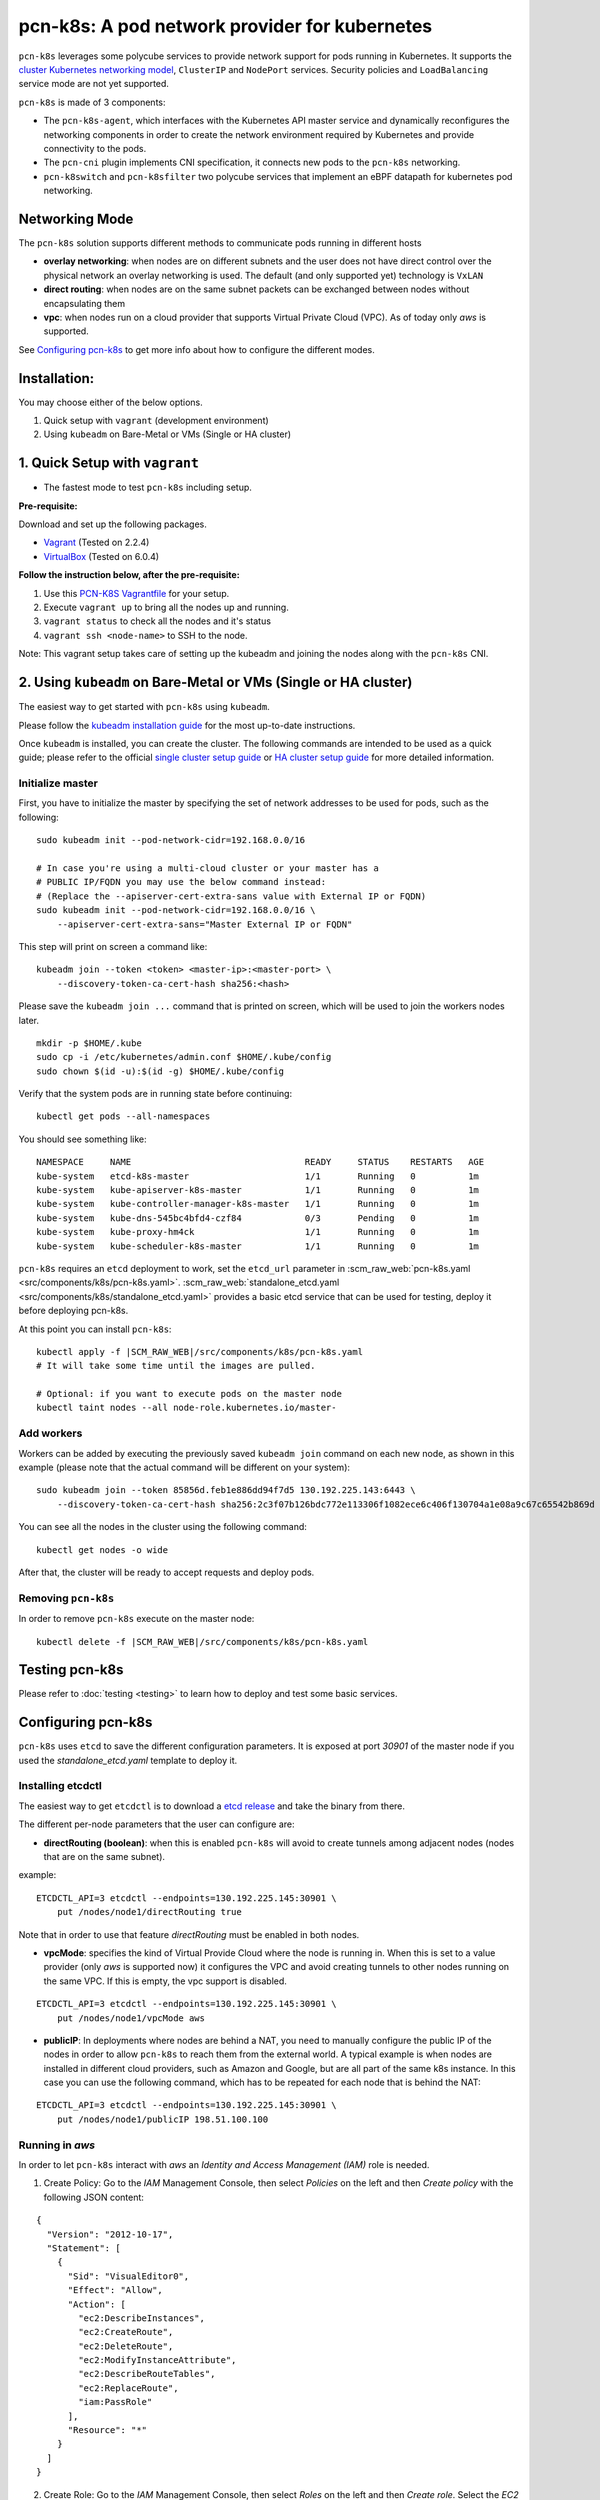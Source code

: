 pcn-k8s: A pod network provider for kubernetes
==============================================

``pcn-k8s`` leverages some polycube services to provide network support for pods running in Kubernetes.
It supports the `cluster Kubernetes networking model <https://kubernetes.io/docs/concepts/cluster-administration/networking/>`_, ``ClusterIP`` and ``NodePort`` services.
Security policies and ``LoadBalancing`` service mode are not yet supported.

``pcn-k8s`` is made of 3 components:

- The ``pcn-k8s-agent``, which interfaces with the Kubernetes API master service and dynamically reconfigures the networking components in order to create the network environment required by Kubernetes and provide connectivity to the pods.
- The ``pcn-cni`` plugin implements CNI specification, it connects new pods to the ``pcn-k8s`` networking.
- ``pcn-k8switch`` and ``pcn-k8sfilter`` two polycube services that implement an eBPF datapath for kubernetes pod networking.

.. image:: pcn_k8s_architecture.png

Networking Mode
---------------

The ``pcn-k8s`` solution supports different methods to communicate pods running in different hosts

- **overlay networking**: when nodes are on different subnets and the user does not have direct control over the physical network an overlay networking is used. The default (and only supported yet) technology is ``VxLAN``
- **direct routing**: when nodes are on the same subnet packets can be exchanged between nodes without encapsulating them
- **vpc**: when nodes run on a cloud provider that supports Virtual Private Cloud (VPC). As of today only `aws` is supported.

See `Configuring pcn-k8s`_ to get more info about how to configure the different modes.

Installation:
-------------
You may choose either of the below options.

1. Quick setup with ``vagrant`` (development environment)
2. Using ``kubeadm`` on Bare-Metal or VMs (Single or HA cluster)

1. Quick Setup with ``vagrant``
-------------------------------
- The fastest mode to test ``pcn-k8s`` including setup.

**Pre-requisite:**

Download and set up the following packages.

- `Vagrant <https://www.vagrantup.com/downloads.html>`_ (Tested on 2.2.4)
- `VirtualBox <https://www.virtualbox.org/wiki/Downloads>`_ (Tested on 6.0.4)

**Follow the instruction below, after the pre-requisite:**

1. Use this `PCN-K8S Vagrantfile <https://raw.githubusercontent.com/polycube-network/polycube/master/tests/vagrant/pcn-k8s/Vagrantfile>`_ for your setup.
2. Execute ``vagrant up`` to bring all the nodes up and running.
3. ``vagrant status`` to check all the nodes and it's status
4. ``vagrant ssh <node-name>`` to SSH to the node.

Note: This vagrant setup takes care of setting up the kubeadm and joining the nodes along with the ``pcn-k8s`` CNI.

2. Using ``kubeadm`` on Bare-Metal or VMs (Single or HA cluster)
----------------------------------------------------------------

The easiest way to get started with ``pcn-k8s`` using ``kubeadm``.

Please follow the `kubeadm installation guide <https://kubernetes.io/docs/setup/independent/install-kubeadm/>`_ for the most up-to-date instructions.

Once ``kubeadm`` is installed, you can create the cluster.
The following commands are intended to be used as a quick guide; please refer to the official `single cluster setup guide <https://kubernetes.io/docs/setup/independent/create-cluster-kubeadm/>`_ or `HA cluster setup guide <https://kubernetes.io/docs/setup/independent/high-availability/>`_ for more detailed information.

Initialize master
^^^^^^^^^^^^^^^^^

First, you have to initialize the master by specifying the set of network addresses to be used for pods, such as the following:

::

    sudo kubeadm init --pod-network-cidr=192.168.0.0/16

    # In case you're using a multi-cloud cluster or your master has a
    # PUBLIC IP/FQDN you may use the below command instead:
    # (Replace the --apiserver-cert-extra-sans value with External IP or FQDN)
    sudo kubeadm init --pod-network-cidr=192.168.0.0/16 \
        --apiserver-cert-extra-sans="Master External IP or FQDN"


This step will print on screen a command like:

::

    kubeadm join --token <token> <master-ip>:<master-port> \
        --discovery-token-ca-cert-hash sha256:<hash>


Please save the ``kubeadm join ...`` command that is printed on screen, which will be used to join the workers nodes later.

::

    mkdir -p $HOME/.kube
    sudo cp -i /etc/kubernetes/admin.conf $HOME/.kube/config
    sudo chown $(id -u):$(id -g) $HOME/.kube/config


Verify that the system pods are in running state before continuing:

::

    kubectl get pods --all-namespaces

You should see something like:

::

    NAMESPACE     NAME                                 READY     STATUS    RESTARTS   AGE
    kube-system   etcd-k8s-master                      1/1       Running   0          1m
    kube-system   kube-apiserver-k8s-master            1/1       Running   0          1m
    kube-system   kube-controller-manager-k8s-master   1/1       Running   0          1m
    kube-system   kube-dns-545bc4bfd4-czf84            0/3       Pending   0          1m
    kube-system   kube-proxy-hm4ck                     1/1       Running   0          1m
    kube-system   kube-scheduler-k8s-master            1/1       Running   0          1m


``pcn-k8s`` requires an ``etcd`` deployment to work, set the ``etcd_url`` parameter in :scm_raw_web:`pcn-k8s.yaml <src/components/k8s/pcn-k8s.yaml>`.
:scm_raw_web:`standalone_etcd.yaml <src/components/k8s/standalone_etcd.yaml>` provides a basic etcd service that can be used for testing, deploy it before deploying pcn-k8s.

At this point you can install ``pcn-k8s``:

.. parsed-literal::

    kubectl apply -f |SCM_RAW_WEB|/src/components/k8s/pcn-k8s.yaml
    # It will take some time until the images are pulled.

    # Optional: if you want to execute pods on the master node
    kubectl taint nodes --all node-role.kubernetes.io/master-

Add workers
^^^^^^^^^^^
Workers can be added by executing the previously saved ``kubeadm join`` command on each new node, as shown in this example (please note that the actual command will be different on your system):

::

    sudo kubeadm join --token 85856d.feb1e886dd94f7d5 130.192.225.143:6443 \
        --discovery-token-ca-cert-hash sha256:2c3f07b126bdc772e113306f1082ece6c406f130704a1e08a9c67c65542b869d

You can see all the nodes in the cluster using the following command:

::

    kubectl get nodes -o wide


After that, the cluster will be ready to accept requests and deploy pods.

Removing ``pcn-k8s``
^^^^^^^^^^^^^^^^^^^^

In order to remove ``pcn-k8s`` execute on the master node:

.. parsed-literal::

    kubectl delete -f |SCM_RAW_WEB|/src/components/k8s/pcn-k8s.yaml


Testing pcn-k8s
---------------

Please refer to :doc:`testing <testing>` to learn how to deploy and test some basic services.


Configuring pcn-k8s
-------------------

``pcn-k8s`` uses ``etcd`` to save the different configuration parameters.
It is exposed at port `30901` of the master node if you used the `standalone_etcd.yaml` template to deploy it.

Installing etcdctl
^^^^^^^^^^^^^^^^^^

The easiest way to get ``etcdctl`` is to download a `etcd release <https://github.com/etcd-io/etcd/releases>`_ and take the binary from there.

The different per-node parameters that the user can configure are:

- **directRouting (boolean)**: when this is enabled ``pcn-k8s`` will avoid to create tunnels among adjacent nodes (nodes that are on the same subnet).

example:

::

    ETCDCTL_API=3 etcdctl --endpoints=130.192.225.145:30901 \
        put /nodes/node1/directRouting true


Note that in order to use that feature `directRouting` must be enabled in both nodes.

- **vpcMode**: specifies the kind of Virtual Provide Cloud where the node is running in. When this is set to a value provider (only `aws` is supported now) it configures the VPC and avoid creating tunnels to other nodes running on the same VPC. If this is empty, the vpc support is disabled.

::

    ETCDCTL_API=3 etcdctl --endpoints=130.192.225.145:30901 \
        put /nodes/node1/vpcMode aws


- **publicIP**: In deployments where nodes are behind a NAT, you need to manually configure the public IP of the nodes in order to allow ``pcn-k8s`` to reach them from the external world. A typical example is when nodes are installed in different cloud providers, such as Amazon and Google, but are all part of the same k8s instance. In this case you can use the following command, which has to be repeated for each node that is behind the NAT:

::

    ETCDCTL_API=3 etcdctl --endpoints=130.192.225.145:30901 \
        put /nodes/node1/publicIP 198.51.100.100


Running in `aws`
^^^^^^^^^^^^^^^^

In order to let ``pcn-k8s`` interact with `aws` an `Identity and Access Management (IAM)` role is needed.

1. Create Policy: Go to the `IAM` Management Console, then select `Policies` on the left and then `Create policy` with the following JSON content:

::

    {
      "Version": "2012-10-17",
      "Statement": [
        {
          "Sid": "VisualEditor0",
          "Effect": "Allow",
          "Action": [
            "ec2:DescribeInstances",
            "ec2:CreateRoute",
            "ec2:DeleteRoute",
            "ec2:ModifyInstanceAttribute",
            "ec2:DescribeRouteTables",
            "ec2:ReplaceRoute",
            "iam:PassRole"
          ],
          "Resource": "*"
        }
      ]
    }

2. Create Role: Go to the `IAM` Management Console, then select `Roles` on the left and then `Create role`. Select the `EC2` service, click on `Next: Permissions` button on bottom right, select the name of policy that you've created in the above step and click `Next: Review` button; set a name to the policy with some description and click on `Create role` button.

3. Attach Policy to role: Go to the `IAM` Management Console, then select `Roles` on the left and click on the `role name` that you've created in above step, go to `Permissions` tab and click `Attach policies`. Then search and select for `AmazonEC2FullAccess`, `IAMReadOnlyAccess` and `PowerUserAccess` policy and click on `Attach policy` to complete the step.

Assign the IAM role (that you've created in above step) to the EC2 instances while you create them.

Note: VxLAN exchanges traffic on port `4789/UDP`, be sure that you have configured security rules to allow it.

Troubleshooting
---------------

Recovering from a pcn-k8s failure
^^^^^^^^^^^^^^^^^^^^^^^^^^^^^^^^^^

``pcn-k8s`` expects a clean environment to start with and it is likely to fail if this is not verified.
In case you hit any problems, please follow the next steps to recover from a failure:

.. parsed-literal::

    #1. Remove pcn-k8s
    kubectl delete -f |SCM_RAW_WEB|/src/components/k8s/pcn-k8s.yaml

    #2. Disable DNS
    kubectl -n kube-system scale --replicas=0 deployment/kube-dns

    #3. Remove garbage network interfaces and iptables(if any)
    ip link del dev pcn_k8s
    ip link del dev pcn_vxlan

    #4. Relaunch pcn-k8s
    kubectl apply -f |SCM_RAW_WEB|/src/components/k8s/pcn-k8s.yaml

    # Wait until all pcn-k8s containers are in running state
    kubectl get pods --all-namespaces

    #5. Reenable DNS
    kubectl -n kube-system scale --replicas=1 deployment/kube-dns

Inspect cube status inside pcn-k8s
^^^^^^^^^^^^^^^^^^^^^^^^^^^^^^^
``pcn-k8s`` is deployed as container in each node, sometimes it is helpful to inspect the cube(s) status
within the container for debugging or other purposes. You can login into each node where the pcn-k8s container
is running and get the information via :doc:`polycubectl<../../quickstart#docker>` command locally.

A more convenient way to do that is using kubectl in k8s master node, first identify the name of pcn-k8s pod
running in a particular node you are intereted by executing the following command:

::
    kubectl get pods -n kube-system -o wide

You should see somthing like:

::

    NAME                               READY   STATUS             RESTARTS   AGE   IP                NODE       NOMINATED NODE   READINESS GATES
    kube-proxy-dbjm6                   1/1     Running            0          28d   192.168.122.200   dev-ws12   <none>           <none>
    kube-proxy-stlsc                   1/1     Running            0          28d   192.168.122.201   dev-ws13   <none>           <none>
    kube-scheduler-dev-ws11            1/1     Running            1          28d   192.168.122.199   dev-ws11   <none>           <none>
    polycube-8k25h                     2/2     Running            0          25d   192.168.122.200   dev-ws12   <none>           <none>
    polycube-etcd-559fb856db-77kmr     1/1     Running            0          28d   192.168.122.199   dev-ws11   <none>           <none>
    polycube-sddh5                     2/2     Running            0          25d   192.168.122.201   dev-ws13   <none>           <none>
    polycube-zrdpx                     2/2     Running            0          25d   192.168.122.199   dev-ws11   <none>           <none>

The pod name with prefix ``polycube-`` is pcn-k8s pod, there are a few of them in the output but only one for
each node.  Let's assume you want to inspect the pcn-k8s in node dev-ws13, the following command can be
executed in k8s master node

::

     kubectl exec -it polycube-sddh5 -n kube-system -c polycube-k8s polycubectl show cubesv

Here is the output for example,

::

	k8sfilter:
	 name  uuid                                  service-name  type  loglevel  shadow  span   ports
	 k8sf  6258accd-c940-4431-947c-e7292d147447  k8sfilter     TC    INFO      false   false  [2 items]

	k8switch:
	 name       uuid                                  service-name  type  loglevel  shadow  span   ports
	 k8switch0  c058b8fb-0e57-4ff6-be4d-5f3e99e71690  k8switch      TC    TRACE     false   false  [7 items]


Developing
----------

Refer to :doc:`Developers <developers>`
